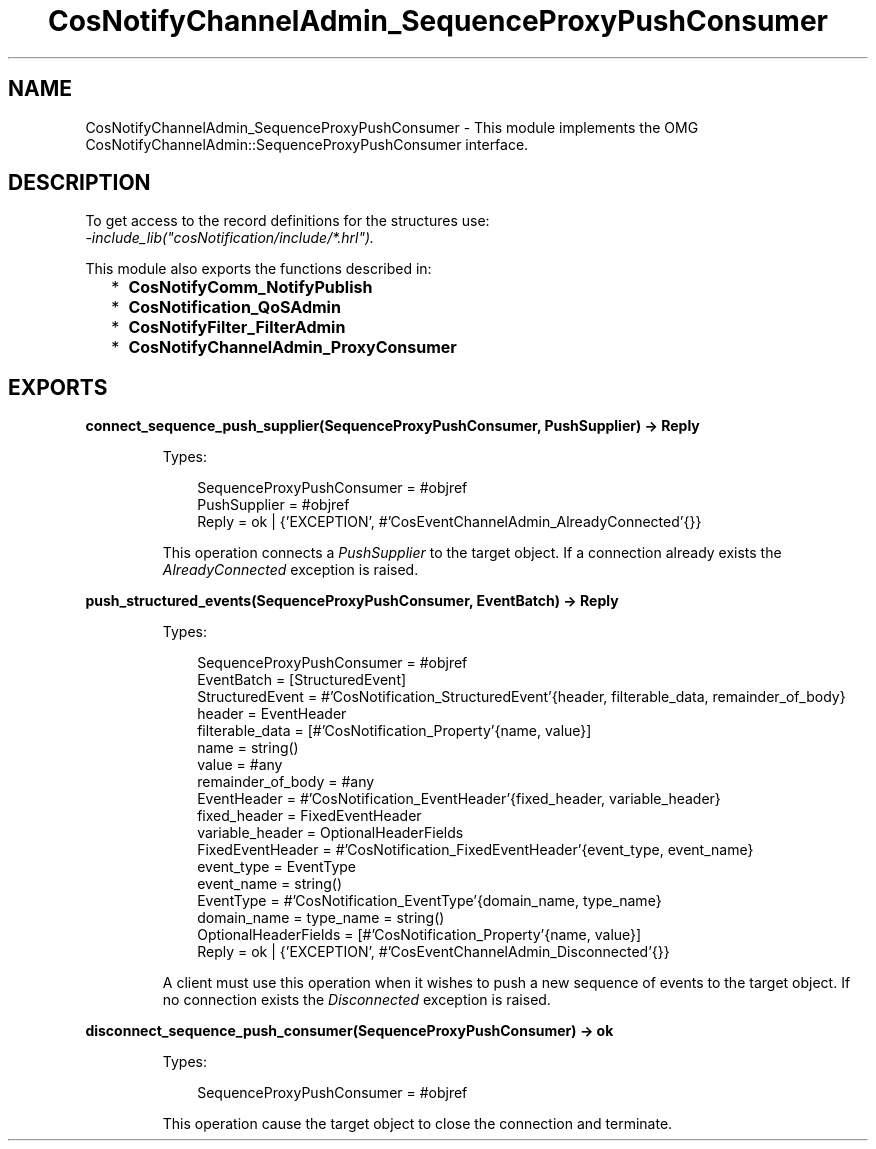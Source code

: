 .TH CosNotifyChannelAdmin_SequenceProxyPushConsumer 3 "cosNotification 1.2.2" "Ericsson AB" "Erlang Module Definition"
.SH NAME
CosNotifyChannelAdmin_SequenceProxyPushConsumer \- This module implements the OMG  CosNotifyChannelAdmin::SequenceProxyPushConsumer interface.
.SH DESCRIPTION
.LP
To get access to the record definitions for the structures use: 
.br
\fI-include_lib("cosNotification/include/*\&.hrl")\&.\fR\&
.LP
This module also exports the functions described in:
.RS 2
.TP 2
*
\fBCosNotifyComm_NotifyPublish\fR\&
.LP
.TP 2
*
\fBCosNotification_QoSAdmin\fR\&
.LP
.TP 2
*
\fBCosNotifyFilter_FilterAdmin\fR\&
.LP
.TP 2
*
\fBCosNotifyChannelAdmin_ProxyConsumer\fR\&
.LP
.RE

.SH EXPORTS
.LP
.B
connect_sequence_push_supplier(SequenceProxyPushConsumer, PushSupplier) -> Reply
.br
.RS
.LP
Types:

.RS 3
SequenceProxyPushConsumer = #objref
.br
PushSupplier = #objref
.br
Reply = ok | {\&'EXCEPTION\&', #\&'CosEventChannelAdmin_AlreadyConnected\&'{}}
.br
.RE
.RE
.RS
.LP
This operation connects a \fIPushSupplier\fR\& to the target object\&. If a connection already exists the \fIAlreadyConnected\fR\& exception is raised\&.
.RE
.LP
.B
push_structured_events(SequenceProxyPushConsumer, EventBatch) -> Reply
.br
.RS
.LP
Types:

.RS 3
SequenceProxyPushConsumer = #objref
.br
EventBatch = [StructuredEvent]
.br
StructuredEvent = #\&'CosNotification_StructuredEvent\&'{header, filterable_data, remainder_of_body}
.br
header = EventHeader
.br
filterable_data = [#\&'CosNotification_Property\&'{name, value}]
.br
name = string()
.br
value = #any
.br
remainder_of_body = #any
.br
EventHeader = #\&'CosNotification_EventHeader\&'{fixed_header, variable_header}
.br
fixed_header = FixedEventHeader
.br
variable_header = OptionalHeaderFields
.br
FixedEventHeader = #\&'CosNotification_FixedEventHeader\&'{event_type, event_name}
.br
event_type = EventType
.br
event_name = string()
.br
EventType = #\&'CosNotification_EventType\&'{domain_name, type_name}
.br
domain_name = type_name = string()
.br
OptionalHeaderFields = [#\&'CosNotification_Property\&'{name, value}]
.br
Reply = ok | {\&'EXCEPTION\&', #\&'CosEventChannelAdmin_Disconnected\&'{}}
.br
.RE
.RE
.RS
.LP
A client must use this operation when it wishes to push a new sequence of events to the target object\&. If no connection exists the \fIDisconnected\fR\& exception is raised\&.
.RE
.LP
.B
disconnect_sequence_push_consumer(SequenceProxyPushConsumer) -> ok
.br
.RS
.LP
Types:

.RS 3
SequenceProxyPushConsumer = #objref
.br
.RE
.RE
.RS
.LP
This operation cause the target object to close the connection and terminate\&.
.RE